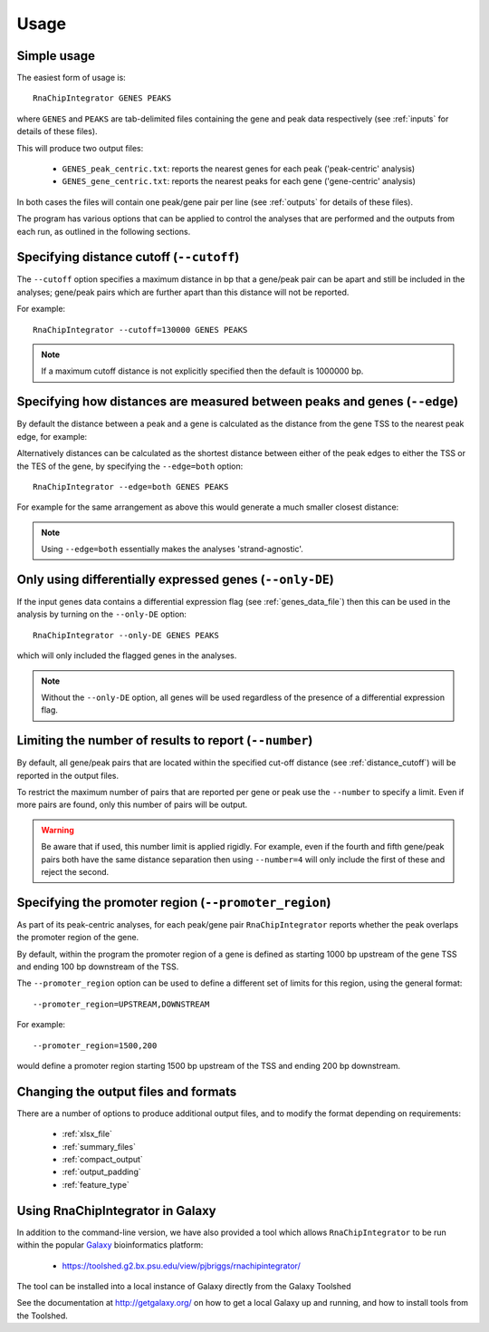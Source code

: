 .. _usage:

Usage
=====

Simple usage
------------

The easiest form of usage is::

    RnaChipIntegrator GENES PEAKS

where ``GENES`` and ``PEAKS`` are tab-delimited files containing
the gene and peak data respectively (see :ref:`inputs` for details
of these files).

This will produce two output files:

 - ``GENES_peak_centric.txt``: reports the nearest genes
   for each peak ('peak-centric' analysis)
 - ``GENES_gene_centric.txt``: reports the nearest peaks
   for each gene ('gene-centric' analysis)

In both cases the files will contain one peak/gene pair per line
(see :ref:`outputs` for details of these files).

The program has various options that can be applied to control the
analyses that are performed and the outputs from each run, as outlined
in the following sections.

.. _distance_cutoff:

Specifying distance cutoff (``--cutoff``)
------------------------------------------

The ``--cutoff`` option specifies a maximum distance in bp that a
gene/peak pair can be apart and still be included in the analyses;
gene/peak pairs which are further apart than this distance will
not be reported.

For example::

    RnaChipIntegrator --cutoff=130000 GENES PEAKS

.. note::

   If a maximum cutoff distance is not explicitly specified then
   the default is 1000000 bp.

Specifying how distances are measured between peaks and genes (``--edge``)
--------------------------------------------------------------------------

By default the distance between a peak and a gene is calculated
as the distance from the gene TSS to the nearest peak edge, for
example:

.. image:: nearest_tss.png
   :align: center

Alternatively distances can be calculated as the shortest distance
between either of the peak edges to either the TSS or the TES of
the gene, by specifying the ``--edge=both`` option::

    RnaChipIntegrator --edge=both GENES PEAKS

For example for the same arrangement as above this would generate a
much smaller closest distance:

.. image:: nearest_edge.png
   :align: center

.. note::

   Using ``--edge=both`` essentially makes the analyses
   'strand-agnostic'.

.. _using_differential_expression_data:

Only using differentially expressed genes (``--only-DE``)
---------------------------------------------------------

If the input genes data contains a differential expression flag
(see :ref:`genes_data_file`) then this can be used in the analysis
by turning on the ``--only-DE`` option::

    RnaChipIntegrator --only-DE GENES PEAKS

which will only included the flagged genes in the analyses.

.. note::

   Without the ``--only-DE`` option, all genes will be used
   regardless of the presence of a differential expression
   flag.

.. _number:

Limiting the number of results to report (``--number``)
-------------------------------------------------------

By default, all gene/peak pairs that are located within the
specified cut-off distance (see :ref:`distance_cutoff`) will be
reported in the output files.

To restrict the maximum number of pairs that are reported per gene
or peak use the ``--number`` to specify a limit. Even if more pairs
are found, only this number of pairs will be output.

.. warning::

   Be aware that if used, this number limit is applied rigidly.
   For example, even if the fourth and fifth gene/peak pairs both
   have the same distance separation then using ``--number=4``
   will only include the first of these and reject the second.

.. _promoter_region:

Specifying the promoter region (``--promoter_region``)
------------------------------------------------------

As part of its peak-centric analyses, for each peak/gene pair
``RnaChipIntegrator`` reports whether the peak overlaps the
promoter region of the gene.

By default, within the program the promoter region of a gene is
defined as starting 1000 bp upstream of the gene TSS and ending
100 bp downstream of the TSS.

The ``--promoter_region`` option can be used to define a different
set of limits for this region, using the general format::

    --promoter_region=UPSTREAM,DOWNSTREAM

For example::

    --promoter_region=1500,200

would define a promoter region starting 1500 bp upstream of the
TSS and ending 200 bp downstream.

Changing the output files and formats
-------------------------------------

There are a number of options to produce additional output files, and
to modify the format depending on requirements:

 * :ref:`xlsx_file`
 * :ref:`summary_files`
 * :ref:`compact_output`
 * :ref:`output_padding`
 * :ref:`feature_type`

Using RnaChipIntegrator in Galaxy
---------------------------------

In addition to the command-line version, we have also provided a tool
which allows ``RnaChipIntegrator`` to be run within the popular
`Galaxy <https://galaxyproject.org/>`_ bioinformatics platform:

 * https://toolshed.g2.bx.psu.edu/view/pjbriggs/rnachipintegrator/

The tool can be installed into a local instance of Galaxy directly from
the Galaxy Toolshed

See the documentation at http://getgalaxy.org/ on how to get a local
Galaxy up and running, and how to install tools from the Toolshed.
